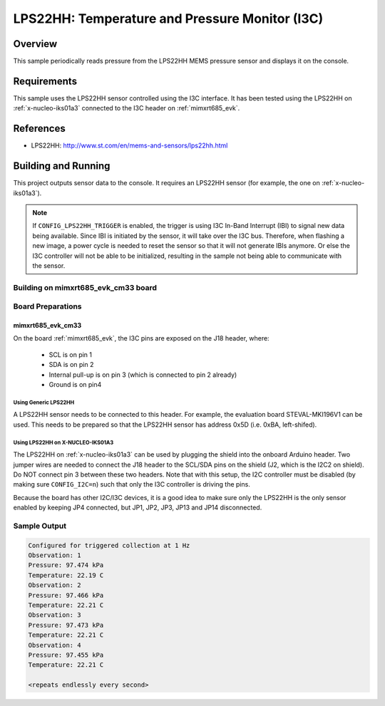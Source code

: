 .. _lps22hh_i3c:

LPS22HH: Temperature and Pressure Monitor (I3C)
###############################################

Overview
********
This sample periodically reads pressure from the LPS22HH MEMS pressure
sensor and displays it on the console.

Requirements
************

This sample uses the LPS22HH sensor controlled using the I3C interface.
It has been tested using the LPS22HH on :ref:`x-nucleo-iks01a3`
connected to the I3C header on :ref:`mimxrt685_evk`.

References
**********

- LPS22HH: http://www.st.com/en/mems-and-sensors/lps22hh.html

Building and Running
********************

This project outputs sensor data to the console. It requires an LPS22HH
sensor (for example, the one on :ref:`x-nucleo-iks01a3`).

.. note::

   If ``CONFIG_LPS22HH_TRIGGER`` is enabled, the trigger is using
   I3C In-Band Interrupt (IBI) to signal new data being available.
   Since IBI is initiated by the sensor, it will take over the I3C
   bus. Therefore, when flashing a new image, a power cycle is needed
   to reset the sensor so that it will not generate IBIs anymore.
   Or else the I3C controller will not be able to be initialized,
   resulting in the sample not being able to communicate with
   the sensor.

Building on mimxrt685_evk_cm33 board
====================================

.. zephyr-app-commands::
   :zephyr-app: samples/sensor/lps22hh_i3c
   :host-os: unix
   :board: mimxrt685_evk_cm33
   :goals: build
   :compact:


Board Preparations
==================

mimxrt685_evk_cm33
------------------

On the board :ref:`mimxrt685_evk`, the I3C pins are exposed on the J18
header, where:

  * SCL is on pin 1
  * SDA is on pin 2
  * Internal pull-up is on pin 3 (which is connected to pin 2 already)
  * Ground is on pin4

Using Generic LPS22HH
^^^^^^^^^^^^^^^^^^^^^

A LPS22HH sensor needs to be connected to this header. For example,
the evaluation board STEVAL-MKI196V1 can be used. This needs to be
prepared so that the LPS22HH sensor has address 0x5D (i.e. 0xBA,
left-shifed).

Using LPS22HH on X-NUCLEO-IKS01A3
^^^^^^^^^^^^^^^^^^^^^^^^^^^^^^^^^

The LPS22HH on :ref:`x-nucleo-iks01a3` can be used by plugging
the shield into the onboard Arduino header. Two jumper wires
are needed to connect the J18 header to the SCL/SDA pins on
the shield (J2, which is the I2C2 on shield). Do NOT connect pin 3
between these two headers. Note that with this setup, the I2C
controller must be disabled (by making sure ``CONFIG_I2C=n``) such that
only the I3C controller is driving the pins.

Because the board has other I2C/I3C devices, it is a good idea to
make sure only the LPS22HH is the only sensor enabled by keeping
JP4 connected, but JP1, JP2, JP3, JP13 and JP14 disconnected.

Sample Output
=============

.. code-block:: console

   Configured for triggered collection at 1 Hz
   Observation: 1
   Pressure: 97.474 kPa
   Temperature: 22.19 C
   Observation: 2
   Pressure: 97.466 kPa
   Temperature: 22.21 C
   Observation: 3
   Pressure: 97.473 kPa
   Temperature: 22.21 C
   Observation: 4
   Pressure: 97.455 kPa
   Temperature: 22.21 C

   <repeats endlessly every second>
